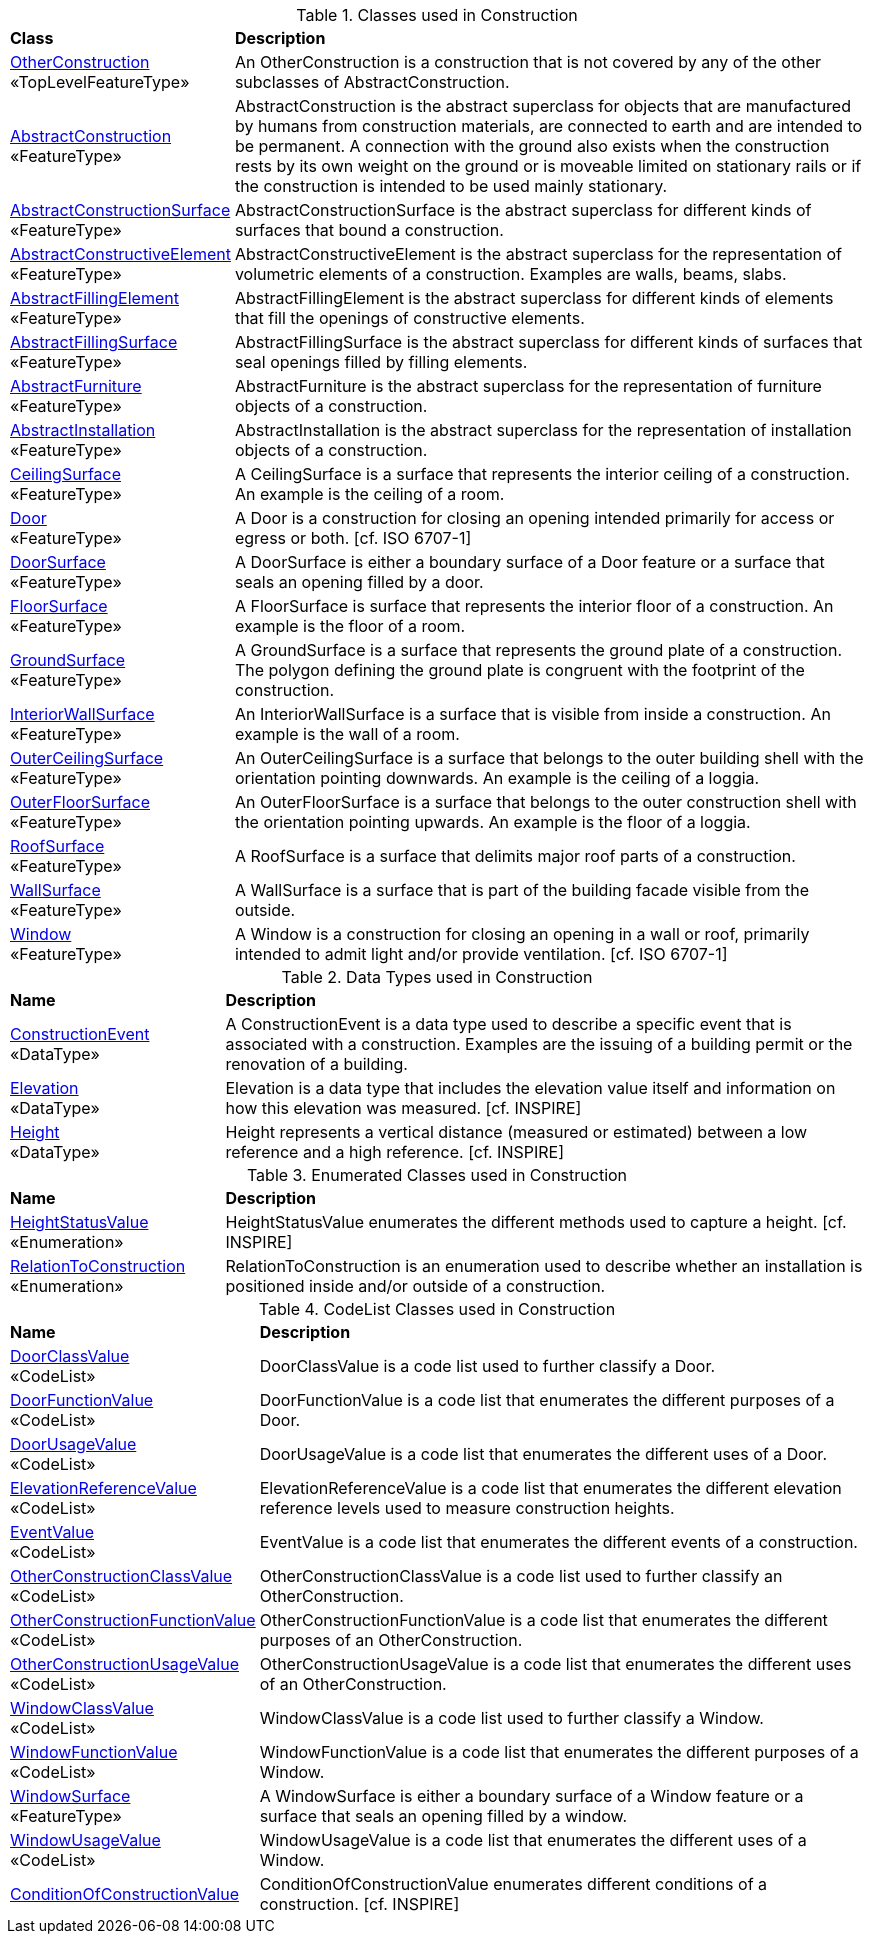 [[Construction-class-table]]
.Classes used in Construction
[cols="2,6",options="headers"]
|===
^|*Class* ^|*Description*
|<<OtherConstruction-section,OtherConstruction>> +
 «TopLevelFeatureType»  |An OtherConstruction is a construction that is not covered by any of the other subclasses of AbstractConstruction.
|<<AbstractConstruction-section,AbstractConstruction>> +
 «FeatureType»  |AbstractConstruction is the abstract superclass for objects that are manufactured by humans from construction materials, are connected to earth and are intended to be permanent. A connection with the ground also exists when the construction rests by its own weight on the ground or is moveable limited on stationary rails or if the construction is intended to be used mainly stationary.
|<<AbstractConstructionSurface-section,AbstractConstructionSurface>> +
 «FeatureType»  |AbstractConstructionSurface is the abstract superclass for different kinds of surfaces that bound a construction.
|<<AbstractConstructiveElement-section,AbstractConstructiveElement>> +
 «FeatureType»  |AbstractConstructiveElement is the abstract superclass for the representation of volumetric elements of a construction. Examples are walls, beams, slabs.
|<<AbstractFillingElement-section,AbstractFillingElement>> +
 «FeatureType»  |AbstractFillingElement is the abstract superclass for different kinds of elements that fill the openings of constructive elements.
|<<AbstractFillingSurface-section,AbstractFillingSurface>> +
 «FeatureType»  |AbstractFillingSurface is the abstract superclass for different kinds of surfaces that seal openings filled by filling elements.
|<<AbstractFurniture-section,AbstractFurniture>> +
 «FeatureType»  |AbstractFurniture is the abstract superclass for the representation of furniture objects of a construction.
|<<AbstractInstallation-section,AbstractInstallation>> +
 «FeatureType»  |AbstractInstallation is the abstract superclass for the representation of installation objects of a construction.
|<<CeilingSurface-section,CeilingSurface>> +
 «FeatureType»  |A CeilingSurface is a surface that represents the interior ceiling of a construction. An example is the ceiling of a room.
|<<Door-section,Door>> +
 «FeatureType»  |A Door is a construction for closing an opening intended primarily for access or egress or both. [cf. ISO 6707-1]
|<<DoorSurface-section,DoorSurface>> +
 «FeatureType»  |A DoorSurface is either a boundary surface of a Door feature or a surface that seals an opening filled by a door.
|<<FloorSurface-section,FloorSurface>> +
 «FeatureType»  |A FloorSurface is surface that represents the interior floor of a construction. An example is the floor of a room.
|<<GroundSurface-section,GroundSurface>> +
 «FeatureType»  |A GroundSurface is a surface that represents the ground plate of a construction. The polygon defining the ground plate is congruent with the footprint of the construction.
|<<InteriorWallSurface-section,InteriorWallSurface>> +
 «FeatureType»  |An InteriorWallSurface is a surface that is visible from inside a construction. An example is the wall of a room.
|<<OuterCeilingSurface-section,OuterCeilingSurface>> +
 «FeatureType»  |An OuterCeilingSurface is a surface that belongs to the outer building shell with the orientation pointing downwards. An example is the ceiling of a loggia.
|<<OuterFloorSurface-section,OuterFloorSurface>> +
 «FeatureType»  |An OuterFloorSurface is a surface that belongs to the outer construction shell with the orientation pointing upwards. An example is the floor of a loggia.
|<<RoofSurface-section,RoofSurface>> +
 «FeatureType»  |A RoofSurface is a surface that delimits major roof parts of a construction.
|<<WallSurface-section,WallSurface>> +
 «FeatureType»  |A WallSurface is a surface that is part of the building facade visible from the outside.
|<<Window-section,Window>> +
 «FeatureType»  |A Window is a construction for closing an opening in a wall or roof, primarily intended to admit light and/or provide ventilation. [cf. ISO 6707-1]
|===

[[Construction-datatypes-table]]
.Data Types used in Construction
[cols="2,6",options="headers"]
|===
^|*Name* ^|*Description*
|<<ConstructionEvent-section,ConstructionEvent>> +
 «DataType»  |A ConstructionEvent is a data type used to describe a specific event that is associated with a construction. Examples are the issuing of a building permit or the renovation of a building.
|<<Elevation-section,Elevation>> +
 «DataType»  |Elevation is a data type that includes the elevation value itself and information on how this elevation was measured. [cf. INSPIRE]
|<<Height-section,Height>> +
 «DataType»  |Height represents a vertical distance (measured or estimated) between a low reference and a high reference. [cf. INSPIRE]
|===

[[Construction-enumeration-table]]
.Enumerated Classes used in Construction
[cols="2,6",options="headers"]
|===
^|*Name* ^|*Description*
|<<HeightStatusValue-section,HeightStatusValue>> +
 «Enumeration»   |HeightStatusValue enumerates the different methods used to capture a height. [cf. INSPIRE]
|<<RelationToConstruction-section,RelationToConstruction>> +
 «Enumeration»   |RelationToConstruction is an enumeration used to describe whether an installation is positioned inside and/or outside of a construction.
|===

[[Construction-codelist-table]]
.CodeList Classes used in Construction
[cols="2,6",options="headers"]
|===
^|*Name* ^|*Description*
|<<DoorClassValue-section,DoorClassValue>> +
 «CodeList»  |DoorClassValue is a code list used to further classify a Door.
|<<DoorFunctionValue-section,DoorFunctionValue>> +
 «CodeList»  |DoorFunctionValue is a code list that enumerates the different purposes of a Door.
|<<DoorUsageValue-section,DoorUsageValue>> +
 «CodeList»  |DoorUsageValue is a code list that enumerates the different uses of a Door.
|<<ElevationReferenceValue-section,ElevationReferenceValue>> +
 «CodeList»  |ElevationReferenceValue is a code list that enumerates the different elevation reference levels used to measure construction heights.
|<<EventValue-section,EventValue>> +
 «CodeList»  |EventValue is a code list that enumerates the different events of a construction.
|<<OtherConstructionClassValue-section,OtherConstructionClassValue>> +
 «CodeList»  |OtherConstructionClassValue is a code list used to further classify an OtherConstruction.
|<<OtherConstructionFunctionValue-section,OtherConstructionFunctionValue>> +
 «CodeList»  |OtherConstructionFunctionValue is a code list that enumerates the different purposes of an OtherConstruction.
|<<OtherConstructionUsageValue-section,OtherConstructionUsageValue>> +
 «CodeList»  |OtherConstructionUsageValue is a code list that enumerates the different uses of an OtherConstruction.
|<<WindowClassValue-section,WindowClassValue>> +
 «CodeList»  |WindowClassValue is a code list used to further classify a Window.
|<<WindowFunctionValue-section,WindowFunctionValue>> +
 «CodeList»  |WindowFunctionValue is a code list that enumerates the different purposes of a Window.
|<<WindowSurface-section,WindowSurface>> +
 «FeatureType»  |A WindowSurface is either a boundary surface of a Window feature or a surface that seals an opening filled by a window.
|<<WindowUsageValue-section,WindowUsageValue>> +
 «CodeList»  |WindowUsageValue is a code list that enumerates the different uses of a Window.
|<<ConditionOfConstructionValue-section,ConditionOfConstructionValue>> +
   |ConditionOfConstructionValue enumerates different conditions of a construction. [cf. INSPIRE]
|===  


